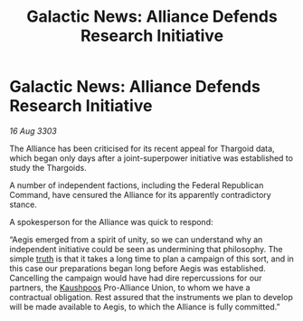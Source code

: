 :PROPERTIES:
:ID:       4cb31420-cb19-48f6-b876-3e933992ed36
:END:
#+title: Galactic News: Alliance Defends Research Initiative
#+filetags: :Federation:Alliance:Thargoid:3303:galnet:

* Galactic News: Alliance Defends Research Initiative

/16 Aug 3303/

The Alliance has been criticised for its recent appeal for Thargoid data, which began only days after a joint-superpower initiative was established to study the Thargoids. 

A number of independent factions, including the Federal Republican Command, have censured the Alliance for its apparently contradictory stance. 

A spokesperson for the Alliance was quick to respond: 

“Aegis emerged from a spirit of unity, so we can understand why an independent initiative could be seen as undermining that philosophy. The simple [[id:7401153d-d710-4385-8cac-aad74d40d853][truth]] is that it takes a long time to plan a campaign of this sort, and in this case our preparations began long before Aegis was established. Cancelling the campaign would have had dire repercussions for our partners, the [[id:3ceec3b8-48ce-40e3-8b24-ba6fe065d56c][Kaushpoos]] Pro-Alliance Union, to whom we have a contractual obligation. Rest assured that the instruments we plan to develop will be made available to Aegis, to which the Alliance is fully committed.”
